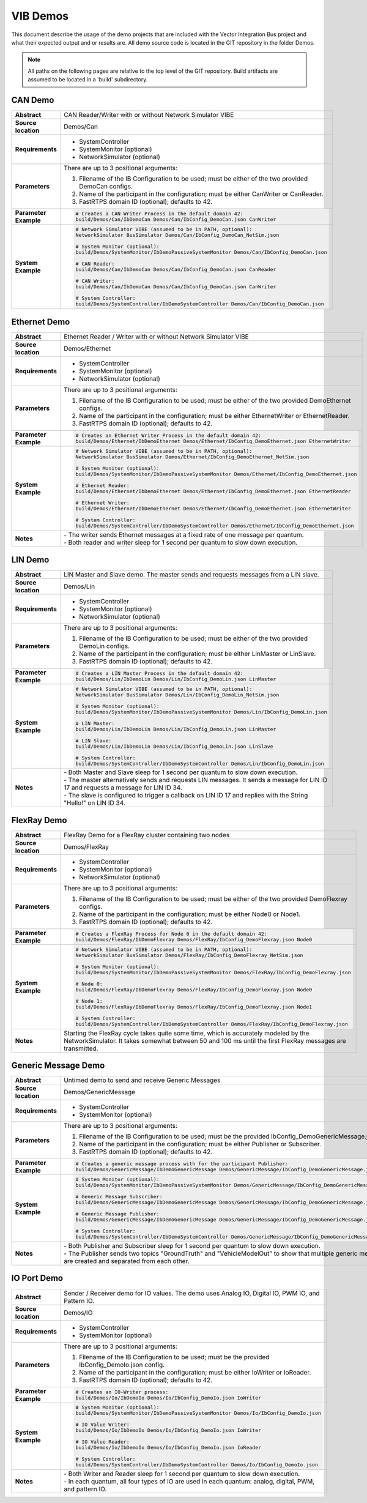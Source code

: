 ======================
VIB Demos
======================

This document describe the usage of the demo projects that are
included with the Vector Integration Bus project and what their
expected output and or results are. All demo source code is located in
the GIT repository in the folder Demos.

.. admonition:: Note

   All paths on the following pages are relative to the top level of
   the GIT repository. Build artifacts are assumed to be located in a
   'build' subdirectory.


CAN Demo
~~~~~~~~

.. list-table::
   :widths: 17 205
   :stub-columns: 1

   *  -  Abstract
      -  CAN Reader/Writer with or without Network Simulator VIBE
   *  -  Source location
      -  Demos/Can
   *  -  Requirements
      -  * SystemController
         * SystemMonitor (optional)
         * NetworkSimulator (optional)
   *  -  Parameters
      -  There are up to 3 positional arguments:
         
         #. Filename of the IB Configuration to be used; must be either of the two provided DemoCan configs.
         #. Name of the participant in the configuration; must be either CanWriter or CanReader.
         #. FastRTPS domain ID (optional); defaults to 42.
   *  -  Parameter Example
      -  .. code-block:: powershell
            
            # Creates a CAN Writer Process in the default domain 42:
            build/Demos/Can/IbDemoCan Demos/Can/IbConfig_DemoCan.json CanWriter
   *  -  System Example
      -  .. code-block:: powershell

            # Network Simulator VIBE (assumed to be in PATH, optional):
            NetworkSimulator BusSimulator Demos/Can/IbConfig_DemoCan_NetSim.json

            # System Monitor (optional):
            build/Demos/SystemMonitor/IbDemoPassiveSystemMonitor Demos/Can/IbConfig_DemoCan.json

            # CAN Reader:
            build/Demos/Can/IbDemoCan Demos/Can/IbConfig_DemoCan.json CanReader

            # CAN Writer:
            build/Demos/Can/IbDemoCan Demos/Can/IbConfig_DemoCan.json CanWriter

            # System Controller:
            build/Demos/SystemController/IbDemoSystemController Demos/Can/IbConfig_DemoCan.json


Ethernet Demo
~~~~~~~~~~~~~

.. list-table::
   :widths: 17 220
   :stub-columns: 1

   *  -  Abstract
      -  Ethernet Reader / Writer with or without Network Simulator VIBE
   *  -  Source location
      -  Demos/Ethernet
   *  -  Requirements
      -  * SystemController
         * SystemMonitor (optional)
         * NetworkSimulator (optional)
   *  -  Parameters
      -  There are up to 3 positional arguments:
         
         #. Filename of the IB Configuration to be used; must be either of the two provided DemoEthernet configs.
         #. Name of the participant in the configuration; must be either EthernetWriter or EthernetReader.
         #. FastRTPS domain ID (optional); defaults to 42.
   *  -  Parameter Example
      -  .. code-block:: powershell

            # Creates an Ethernet Writer Process in the default domain 42:
            build/Demos/Ethernet/IbDemoEthernet Demos/Ethernet/IbConfig_DemoEthernet.json EthernetWriter
   *  -  System Example
      -  .. code-block:: powershell

            # Network Simulator VIBE (assumed to be in PATH, optional):
            NetworkSimulator BusSimulator Demos/Ethernet/IbConfig_DemoEthernet_NetSim.json

            # System Monitor (optional):
            build/Demos/SystemMonitor/IbDemoPassiveSystemMonitor Demos/Ethernet/IbConfig_DemoEthernet.json

            # Ethernet Reader:
            build/Demos/Ethernet/IbDemoEthernet Demos/Ethernet/IbConfig_DemoEthernet.json EthernetReader

            # Ethernet Writer:
            build/Demos/Ethernet/IbDemoEthernet Demos/Ethernet/IbConfig_DemoEthernet.json EthernetWriter

            # System Controller:
            build/Demos/SystemController/IbDemoSystemController Demos/Ethernet/IbConfig_DemoEthernet.json
   *  -  Notes
      -  | \- The writer sends Ethernet messages at a fixed rate of one message per quantum.
         | \- Both reader and writer sleep for 1 second per quantum to slow down execution.


LIN Demo
~~~~~~~~

.. list-table::
   :widths: 17 220
   :stub-columns: 1

   *  -  Abstract
      -  LIN Master and Slave demo. The master sends and requests messages from a LIN slave.
   *  -  Source location
      -  Demos/Lin
   *  -  Requirements
      -  * SystemController
         * SystemMonitor (optional)
         * NetworkSimulator (optional)
   *  -  Parameters
      -  There are up to 3 positional arguments:
         
         #. Filename of the IB Configuration to be used; must be either of the two provided DemoLin configs.
         #. Name of the participant in the configuration; must be either LinMaster or LinSlave.
         #. FastRTPS domain ID (optional); defaults to 42.
   *  -  Parameter Example
      -  .. code-block:: powershell

            # Creates a LIN Master Process in the default domain 42:
            build/Demos/Lin/IbDemoLin Demos/Lin/IbConfig_DemoLin.json LinMaster
   *  -  System Example
      -  .. code-block:: powershell

            # Network Simulator VIBE (assumed to be in PATH, optional):
            NetworkSimulator BusSimulator Demos/Lin/IbConfig_DemoLin_NetSim.json

            # System Monitor (optional):
            build/Demos/SystemMonitor/IbDemoPassiveSystemMonitor Demos/Lin/IbConfig_DemoLin.json

            # LIN Master:
            build/Demos/Lin/IbDemoLin Demos/Lin/IbConfig_DemoLin.json LinMaster

            # LIN Slave:
            build/Demos/Lin/IbDemoLin Demos/Lin/IbConfig_DemoLin.json LinSlave

            # System Controller:
            build/Demos/SystemController/IbDemoSystemController Demos/Lin/IbConfig_DemoLin.json
   *  -  Notes
      -  | \- Both Master and Slave sleep for 1 second per quantum to slow down execution.
         | \- The master alternatively sends and requests LIN messages. It sends a message for LIN ID 17 and requests a message for LIN ID 34.
         | \- The slave is configured to trigger a callback on LIN ID 17 and replies with the String "Hello!" on LIN ID 34.


FlexRay Demo
~~~~~~~~~~~~

.. list-table::
   :widths: 17 220
   :stub-columns: 1

   *  -  Abstract
      -  FlexRay Demo for a FlexRay cluster containing two nodes
   *  -  Source location
      -  Demos/FlexRay
   *  -  Requirements
      -  * SystemController
         * SystemMonitor (optional)
         * NetworkSimulator (optional)
   *  -  Parameters
      -  There are up to 3 positional arguments:
         
         #. Filename of the IB Configuration to be used; must be either of the two provided DemoFlexray configs.
         #. Name of the participant in the configuration; must be either Node0 or Node1.
         #. FastRTPS domain ID (optional); defaults to 42.
   *  -  Parameter Example
      -  .. code-block:: powershell

            # Creates a FlexRay Process for Node 0 in the default domain 42:
            build/Demos/FlexRay/IbDemoFlexray Demos/FlexRay/IbConfig_DemoFlexray.json Node0
   *  -  System Example
      -  .. code-block:: powershell

            # Network Simulator VIBE (assumed to be in PATH, optional):
            NetworkSimulator BusSimulator Demos/FlexRay/IbConfig_DemoFlexray_NetSim.json

            # System Monitor (optional):
            build/Demos/SystemMonitor/IbDemoPassiveSystemMonitor Demos/FlexRay/IbConfig_DemoFlexray.json

            # Node 0:
            build/Demos/FlexRay/IbDemoFlexray Demos/FlexRay/IbConfig_DemoFlexray.json Node0

            # Node 1:
            build/Demos/FlexRay/IbDemoFlexray Demos/FlexRay/IbConfig_DemoFlexray.json Node1

            # System Controller:
            build/Demos/SystemController/IbDemoSystemController Demos/FlexRay/IbConfig_DemoFlexray.json
   *  -  Notes
      -  Starting the FlexRay cycle takes quite some time, which is accurately modeled by the NetworkSimulator. 
         It takes somewhat between 50 and 100 ms until the first FlexRay messages are transmitted.


Generic Message Demo
~~~~~~~~~~~~~~~~~~~~

.. list-table::
   :widths: 17 220
   :stub-columns: 1

   *  -  Abstract
      -  Untimed demo to send and receive Generic Messages
   *  -  Source location
      -  Demos/GenericMessage
   *  -  Requirements
      -  * SystemController
         * SystemMonitor (optional)
   *  -  Parameters
      -  There are up to 3 positional arguments:
         
         #. Filename of the IB Configuration to be used; must be the provided IbConfig_DemoGenericMessage.json config. 
         #. Name of the participant in the configuration; must be either Publisher or Subscriber.
         #. FastRTPS domain ID (optional); defaults to 42.
   *  -  Parameter Example
      -  .. code-block:: powershell

            # Creates a generic message process with for the participant Publisher:
            build/Demos/GenericMessage/IbDemoGenericMessage Demos/GenericMessage/IbConfig_DemoGenericMessage.json Publisher
   *  -  System Example
      -  .. code-block:: powershell

            # System Monitor (optional):
            build/Demos/SystemMonitor/IbDemoPassiveSystemMonitor Demos/GenericMessage/IbConfig_DemoGenericMessage.json

            # Generic Message Subscriber:
            build/Demos/GenericMessage/IbDemoGenericMessage Demos/GenericMessage/IbConfig_DemoGenericMessage.json Subscriber

            # Generic Message Publisher:
            build/Demos/GenericMessage/IbDemoGenericMessage Demos/GenericMessage/IbConfig_DemoGenericMessage.json Publisher

            # System Controller:
            build/Demos/SystemController/IbDemoSystemController Demos/GenericMessage/IbConfig_DemoGenericMessage.json
   *  -  Notes
      -  | \- Both Publisher and Subscriber sleep for 1 second per quantum to slow down execution.
         | \- The Publisher sends two topics "GroundTruth" and "VehicleModelOut" to show 
           that multiple generic message topics are created and separated from each other.


IO Port Demo
~~~~~~~~~~~~

.. list-table::
   :widths: 17 220
   :stub-columns: 1

   *  -  Abstract
      -  Sender / Receiver demo for IO values. The demo uses Analog IO, Digital IO, PWM IO, and Pattern IO.
   *  -  Source location
      -  Demos/IO
   *  -  Requirements
      -  * SystemController
         * SystemMonitor (optional)
   *  -  Parameters
      -  There are up to 3 positional arguments:
         
         #. Filename of the IB Configuration to be used; must be the provided IbConfig_DemoIo.json config. 
         #. Name of the participant in the configuration; must be either IoWriter or IoReader.
         #. FastRTPS domain ID (optional); defaults to 42.
   *  -  Parameter Example
      -  .. code-block:: powershell

            # Creates an IO-Writer process:
            build/Demos/Io/IbDemoIo Demos/Io/IbConfig_DemoIo.json IoWriter
   *  -  System Example
      -  .. code-block:: powershell

            # System Monitor (optional):
            build/Demos/SystemMonitor/IbDemoPassiveSystemMonitor Demos/Io/IbConfig_DemoIo.json

            # IO Value Writer:
            build/Demos/Io/IbDemoIo Demos/Io/IbConfig_DemoIo.json IoWriter

            # IO Value Reader:
            build/Demos/Io/IbDemoIo Demos/Io/IbConfig_DemoIo.json IoReader

            # System Controller:
            build/Demos/SystemController/IbDemoSystemController Demos/Io/IbConfig_DemoIo.json
   *  -  Notes
      -  | \- Both Writer and Reader sleep for 1 second per quantum to slow down execution.
         | \- In each quantum, all four types of IO are used in each quantum: analog, digital, PWM, and pattern IO.
